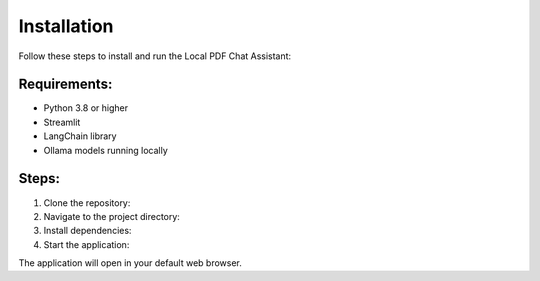 Installation
============

Follow these steps to install and run the Local PDF Chat Assistant:

Requirements:
-------------
- Python 3.8 or higher
- Streamlit
- LangChain library
- Ollama models running locally

Steps:
------
1. Clone the repository:
2. Navigate to the project directory:
3. Install dependencies:
4. Start the application:

The application will open in your default web browser.
